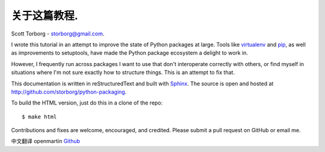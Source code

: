 关于这篇教程.
==================================

Scott Torborg - `storborg@gmail.com <mailto:storborg@gmail.com>`_.

I wrote this tutorial in an attempt to improve the state of Python packages at large. Tools like `virtualenv <http://www.virtualenv.org/en/latest/>`_ and `pip <http://www.pip-installer.org/en/latest/>`_, as well as improvements to setuptools, have made the Python package ecosystem a delight to work in.

However, I frequently run across packages I want to use that don't interoperate correctly with others, or find myself in situations where I'm not sure exactly how to structure things. This is an attempt to fix that.

This documentation is written in reStructuredText and built with `Sphinx <http://sphinx-doc.org>`_. The source is open and hosted at http://github.com/storborg/python-packaging.

To build the HTML version, just do this in a clone of the repo::

    $ make html

Contributions and fixes are welcome, encouraged, and credited. Please submit a pull request on GitHub or email me.

中文翻译 openmartin `Github <https://github.com/openmartin/python-packaging>`_